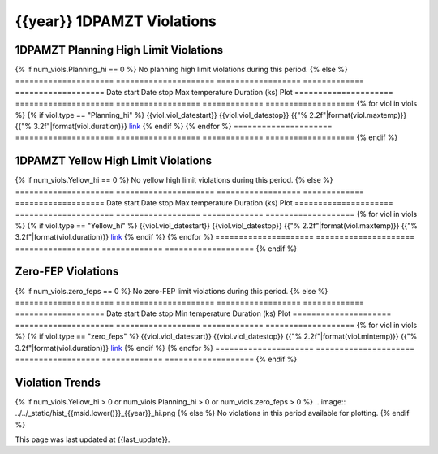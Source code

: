 {{year}} 1DPAMZT Violations
------------------------------------------

1DPAMZT Planning High Limit Violations
=============================================

{% if num_viols.Planning_hi == 0 %}
No planning high limit violations during this period. 
{% else %}
=====================  =====================  ==================  =============  ===================
Date start             Date stop              Max temperature     Duration (ks)  Plot
=====================  =====================  ==================  =============  ===================
{% for viol in viols %}
{% if viol.type == "Planning_hi" %}
{{viol.viol_datestart}}  {{viol.viol_datestop}}  {{"% 2.2f"|format(viol.maxtemp)}}               {{"% 3.2f"|format(viol.duration)}}           `link <{{viol.plot}}>`__
{% endif %}
{% endfor %}
=====================  =====================  ==================  =============  ===================
{% endif %}

1DPAMZT Yellow High Limit Violations
=============================================

{% if num_viols.Yellow_hi == 0 %}
No yellow high limit violations during this period. 
{% else %}
=====================  =====================  ==================  =============  ===================
Date start             Date stop              Max temperature     Duration (ks)  Plot
=====================  =====================  ==================  =============  ===================
{% for viol in viols %}
{% if viol.type == "Yellow_hi" %}
{{viol.viol_datestart}}  {{viol.viol_datestop}}  {{"% 2.2f"|format(viol.maxtemp)}}               {{"% 3.2f"|format(viol.duration)}}           `link <{{viol.plot}}>`__
{% endif %}
{% endfor %}
=====================  =====================  ==================  =============  ===================
{% endif %}

Zero-FEP Violations
===================

{% if num_viols.zero_feps == 0 %}
No zero-FEP limit violations during this period. 
{% else %}
=====================  =====================  ==================  =============  ===================
Date start             Date stop              Min temperature     Duration (ks)  Plot
=====================  =====================  ==================  =============  ===================
{% for viol in viols %}
{% if viol.type == "zero_feps" %}
{{viol.viol_datestart}}  {{viol.viol_datestop}}  {{"% 2.2f"|format(viol.mintemp)}}               {{"% 3.2f"|format(viol.duration)}}           `link <{{viol.plot}}>`__
{% endif %}
{% endfor %}
=====================  =====================  ==================  =============  ===================
{% endif %}

Violation Trends
=========================

{% if num_viols.Yellow_hi > 0 or num_viols.Planning_hi > 0 or num_viols.zero_feps > 0 %}
.. image:: ../../_static/hist_{{msid.lower()}}_{{year}}_hi.png
{% else %}
No violations in this period available for plotting.
{% endif %}

This page was last updated at {{last_update}}.
